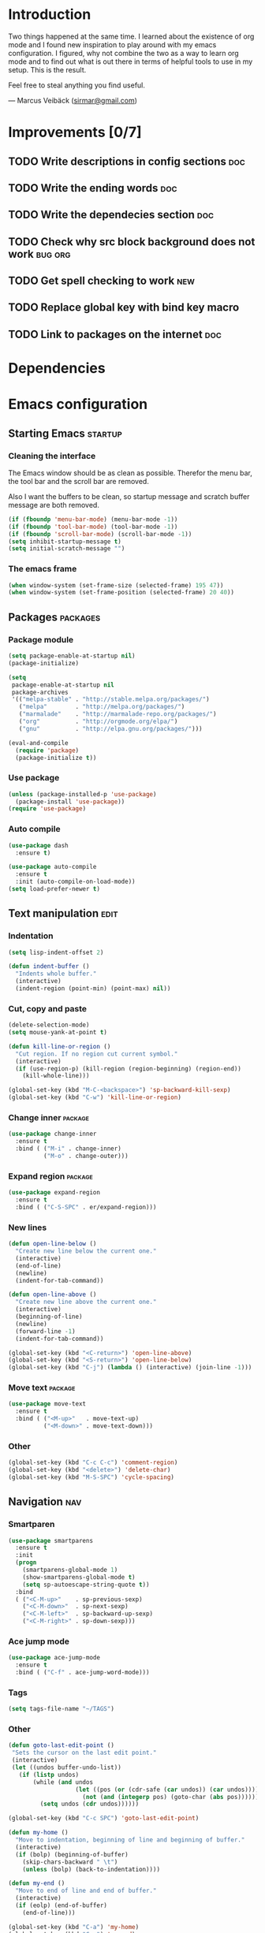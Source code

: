 * Introduction
Two things happened at the same time. I learned about the existence
of org mode and I found new inspiration to play around with my emacs
configuration. I figured, why not combine the two as a way to learn
org mode and to find out what is out there in terms of helpful tools
to use in my setup. This is the result.

Feel free to steal anything you find useful.

--- Marcus Veibäck ([[mailto:sirmar@gmail.com][sirmar@gmail.com]])

* Improvements [0/7]
** TODO Write descriptions in config sections                           :doc:
** TODO Write the ending words                                          :doc:
** TODO Write the dependecies section                                   :doc:
** TODO Check why src block background does not work                :bug:org:
** TODO Get spell checking to work                                      :new:
** TODO Replace global key with bind key macro
** TODO Link to packages on the internet                                :doc:

* Dependencies
* Emacs configuration
** Starting Emacs                                                  :startup:
*** Cleaning the interface
The Emacs window should be as clean as possible. Therefor the
menu bar, the tool bar and the scroll bar are removed.

Also I want the buffers to be clean, so startup message and
scratch buffer message are both removed.

#+BEGIN_SRC emacs-lisp
  (if (fboundp 'menu-bar-mode) (menu-bar-mode -1))
  (if (fboundp 'tool-bar-mode) (tool-bar-mode -1))
  (if (fboundp 'scroll-bar-mode) (scroll-bar-mode -1))
  (setq inhibit-startup-message t)
  (setq initial-scratch-message "")
#+END_SRC

*** The emacs frame
#+BEGIN_SRC emacs-lisp
  (when window-system (set-frame-size (selected-frame) 195 47))
  (when window-system (set-frame-position (selected-frame) 20 40))
#+END_SRC

** Packages                                                       :packages:
*** Package module
#+BEGIN_SRC emacs-lisp
  (setq package-enable-at-startup nil)
  (package-initialize)

  (setq
   package-enable-at-startup nil
   package-archives
   '(("melpa-stable" . "http://stable.melpa.org/packages/")
     ("melpa"        . "http://melpa.org/packages/")
     ("marmalade"    . "http://marmalade-repo.org/packages/")
     ("org"          . "http://orgmode.org/elpa/")
     ("gnu"          . "http://elpa.gnu.org/packages/")))

  (eval-and-compile
    (require 'package)
    (package-initialize t))
#+END_SRC

*** Use package
#+BEGIN_SRC emacs-lisp
  (unless (package-installed-p 'use-package)
    (package-install 'use-package))
  (require 'use-package)
#+END_SRC

*** Auto compile
#+BEGIN_SRC emacs-lisp
  (use-package dash
    :ensure t)

  (use-package auto-compile
    :ensure t
    :init (auto-compile-on-load-mode))
  (setq load-prefer-newer t)
#+END_SRC

** Text manipulation                                                  :edit:
*** Indentation
#+BEGIN_SRC emacs-lisp
  (setq lisp-indent-offset 2)

  (defun indent-buffer ()
    "Indents whole buffer."
    (interactive)
    (indent-region (point-min) (point-max) nil))
#+END_SRC

*** Cut, copy and paste

#+BEGIN_SRC emacs-lisp
  (delete-selection-mode)
  (setq mouse-yank-at-point t)

  (defun kill-line-or-region ()
    "Cut region. If no region cut current symbol."
    (interactive)
    (if (use-region-p) (kill-region (region-beginning) (region-end))
      (kill-whole-line)))

  (global-set-key (kbd "M-C-<backspace>") 'sp-backward-kill-sexp)
  (global-set-key (kbd "C-w") 'kill-line-or-region)
#+END_SRC

*** Change inner                                                  :package:
#+BEGIN_SRC emacs-lisp
  (use-package change-inner
    :ensure t
    :bind ( ("M-i" . change-inner)
            ("M-o" . change-outer)))
#+END_SRC

*** Expand region                                                 :package:
#+BEGIN_SRC emacs-lisp
  (use-package expand-region
    :ensure t
    :bind ( ("C-S-SPC" . er/expand-region)))
#+END_SRC

*** New lines
#+BEGIN_SRC emacs-lisp
  (defun open-line-below ()
    "Create new line below the current one."
    (interactive)
    (end-of-line)
    (newline)
    (indent-for-tab-command))

  (defun open-line-above ()
    "Create new line above the current one."
    (interactive)
    (beginning-of-line)
    (newline)
    (forward-line -1)
    (indent-for-tab-command))

  (global-set-key (kbd "<C-return>") 'open-line-above)
  (global-set-key (kbd "<S-return>") 'open-line-below)
  (global-set-key (kbd "C-j") (lambda () (interactive) (join-line -1)))
#+END_SRC

*** Move text                                                     :package:
#+BEGIN_SRC emacs-lisp
  (use-package move-text
    :ensure t
    :bind ( ("<M-up>"   . move-text-up)
            ("<M-down>" . move-text-down)))
#+END_SRC

*** Other
#+BEGIN_SRC emacs-lisp
  (global-set-key (kbd "C-c C-c") 'comment-region)
  (global-set-key (kbd "<delete>") 'delete-char)
  (global-set-key (kbd "M-S-SPC") 'cycle-spacing)
#+END_SRC

** Navigation                                                          :nav:
*** Smartparen
#+BEGIN_SRC emacs-lisp
  (use-package smartparens
    :ensure t
    :init
    (progn
      (smartparens-global-mode 1)
      (show-smartparens-global-mode t)
      (setq sp-autoescape-string-quote t))
    :bind
    ( ("<C-M-up>"    . sp-previous-sexp)
      ("<C-M-down>"  . sp-next-sexp)
      ("<C-M-left>"  . sp-backward-up-sexp)
      ("<C-M-right>" . sp-down-sexp)))
#+END_SRC

*** Ace jump mode
#+BEGIN_SRC emacs-lisp
  (use-package ace-jump-mode
    :ensure t
    :bind ( ("C-f" . ace-jump-word-mode)))
#+END_SRC

*** Tags
#+BEGIN_SRC emacs-lisp
  (setq tags-file-name "~/TAGS")
#+END_SRC

*** Other
 #+BEGIN_SRC emacs-lisp
   (defun goto-last-edit-point ()
    "Sets the cursor on the last edit point."
    (interactive)
    (let ((undos buffer-undo-list))
      (if (listp undos)
          (while (and undos
                      (let ((pos (or (cdr-safe (car undos)) (car undos))))
                        (not (and (integerp pos) (goto-char (abs pos))))))
            (setq undos (cdr undos))))))

   (global-set-key (kbd "C-c SPC") 'goto-last-edit-point)
 #+END_SRC

#+BEGIN_SRC emacs-lisp
  (defun my-home ()
    "Move to indentation, beginning of line and beginning of buffer."
    (interactive)
    (if (bolp) (beginning-of-buffer)
      (skip-chars-backward " \t")
      (unless (bolp) (back-to-indentation))))

  (defun my-end ()
    "Move to end of line and end of buffer."
    (interactive)
    (if (eolp) (end-of-buffer)
      (end-of-line)))

  (global-set-key (kbd "C-a") 'my-home)
  (global-set-key (kbd "C-e") 'my-end)
#+END_SRC

#+BEGIN_SRC emacs-lisp
  (global-set-key (kbd "<down>") 'next-logical-line)
  (global-set-key (kbd "<up>") 'previous-logical-line)
  (global-set-key (kbd "M-g") 'goto-line)
#+END_SRC

** Search and replace                                               :search:
*** Casing
#+BEGIN_SRC emacs-lisp
  (setq case-fold-search t)
  (setq case-replace t)
#+END_SRC

*** isearch
#+BEGIN_SRC emacs-lisp
  (global-set-key (kbd "C-s") 'isearch-forward-regexp)
  (global-set-key (kbd "C-r") 'isearch-backward-regexp)
#+END_SRC

*** Grep

#+BEGIN_SRC emacs-lisp
  (defun delete-grep-header ()
    "Hide grep command in grep buffer."
    (save-excursion
      (with-current-buffer grep-last-buffer
        (goto-line 4)
        (end-of-line)
        (narrow-to-region (point) (point-max)))))

  (defadvice grep (after delete-grep-header activate) (delete-grep-header))
  (defadvice rgrep (after delete-grep-header activate) (delete-grep-header))

  ;; (setq grep-find-template "find . <X> -type f <F> -print0 | xargs -n 100 -0 -e grep <C> -nH -E <R>")
  (add-hook 'next-error-hook 'recenter)

  ;; Ignore directories and files
  (eval-after-load "grep"
    '(progn
       (add-to-list 'grep-find-ignored-directories ".*")
       (add-to-list 'grep-find-ignored-files ".*")
       ))

  (global-set-key (kbd "C-c g") 'rgrep)
#+END_SRC

*** Smartscan
#+BEGIN_SRC emacs-lisp
  (use-package smartscan
    :ensure t
    :init
    (progn
      (smartscan-mode 1)
      (setq smartscan-symbol-selector "symbol"))
    :bind
    ( ("M-n" . smartscan-symbol-go-forward)
      ("M-p" . smartscan-symbol-go-backward)))
#+END_SRC

** Fuzzy matching                                                    :fuzzy:
*** Flx ido mode
#+BEGIN_SRC emacs-lisp
  (use-package flx-ido
    :ensure t
    :init
    (progn
      (ido-mode 1)
      (ido-everywhere 1)
      (flx-ido-mode 1)
      (setq ido-enable-flex-matching t)
      (setq ido-use-faces nil)))
#+END_SRC

*** Ido verticle mode
#+BEGIN_SRC emacs-lisp
  (use-package ido-vertical-mode
    :ensure t
    :init
    (progn
      (ido-vertical-mode)))
#+END_SRC

*** Smex
#+BEGIN_SRC emacs-lisp
  (use-package smex
    :ensure t
    :init
    (progn
      (smex-initialize))
    :bind
    ( ("M-x" . smex)))
#+END_SRC

** Completion                                                   :completion:
*** YaSnippet
#+BEGIN_SRC emacs-lisp
  (use-package yasnippet
    :ensure t
    :init
    (progn
      (yas-global-mode t)))
#+END_SRC

*** Auto Complete
#+BEGIN_SRC emacs-lisp
  (use-package auto-complete
    :ensure t
    :init
    (progn
      (ac-config-default)
      (setq ac-ignore-case nil)
      (setq ac-autos-tart nil)
      (ac-set-trigger-key "TAB")
      (setq ac-auto-show-menu 0.1)))
#+END_SRC

*** Jedi
#+BEGIN_SRC emacs-lisp
  (use-package jedi
    :ensure t
    :init
    (progn
      (add-hook 'python-mode-hook 'jedi:setup)
      (setq jedi:complete-on-dot t))
    :bind
    ( ("M-." . jedi:goto-definition)
      ("M-," . jedi:goto-definition-pop-marker)))
#+END_SRC

*** Hippie expand
#+BEGIN_SRC emacs-lisp
  (setq dabbrev-case-fold-search nil)
  (setq dabbrev-case-replace nil)

  (global-set-key (kbd "C-<tab>") 'hippie-expand)
  (define-key minibuffer-local-map (kbd "C-<tab>") 'hippie-expand)
#+END_SRC

** Projects                                                           :proj:
*** Projectile
#+BEGIN_SRC emacs-lisp
  (use-package projectile
    :ensure t
    :init
    (progn
      (projectile-global-mode))
    :bind
    ( ("C-x f" . projectile-find-file)
      ("C-x b" . projectile-switch-to-buffer)
      ("C-x s" . projectile-switch-project)
      ("C-x g" . projectile-grep)
      ("C-x q" . projectile-replace)
      ("C-x t" . projectile-toggle-between-implementation-and-test)))
#+END_SRC

** Buffers                                                         :buffers:
*** Fullframe
#+BEGIN_SRC emacs-lisp
  (use-package fullframe
    :ensure t
    :init
    (progn
      (fullframe magit-status magit-mode-quit-window)))
#+END_SRC

*** Standard windows
#+BEGIN_SRC emacs-lisp
  (defun config-buffers ()
    "Create three columns and a bottom grep buffer."
    (interactive)
    (setq w (selected-window))
    (split-window w 176 t)
    (setq w2 (split-window w 50))
    (split-window w 88 t)
    (generate-new-buffer "*grep*")
    (set-window-buffer w2 "*grep*"))

  (global-set-key (kbd "<f8>") 'config-buffers)
#+END_SRC

*** Ace window
#+BEGIN_SRC emacs-lisp
  (use-package ace-window
    :ensure t
    :bind
    ( ("C-." . ace-window)))
#+END_SRC

*** Other settings
#+BEGIN_SRC emacs-lisp
  (line-number-mode t)
  (column-number-mode t)
  (setq frame-title-format "%b")

  (global-set-key (kbd "C-x C-b") 'switch-to-buffer)
#+END_SRC

** Instant feedback                                               :feedback:
*** White space mode
#+BEGIN_SRC emacs-lisp
  (global-whitespace-mode t)
  (setq whitespace-line-column 100)
  (setq whitespace-style '(face empty tabs trailing lines-tail indentation::space))
  (add-hook 'before-save-hook 'sanitize-whitespace)
#+END_SRC

#+BEGIN_SRC emacs-lisp
  (defun sanitize-whitespace ()
    "Converts all tabs to spaces."
    (interactive)
    (save-excursion
      (goto-char (point-min))
      (while (re-search-forward "[ \t]+$" nil t)
        (replace-match "" nil nil))
      (untabify (point-min) (point-max))))
#+END_SRC

*** Flycheck
#+BEGIN_SRC emacs-lisp
  (use-package flycheck
    :ensure t
    :init
    (progn
      (add-hook 'python-mode-hook 'flycheck-mode)))
#+END_SRC

** Files                                                             :files:
*** Current buffer operations
#+BEGIN_SRC emacs-lisp
  (defun delete-current-buffer-file ()
    "Removes file connected to current buffer and kills buffer."
    (interactive)
    (let ((filename (buffer-file-name))
          (buffer (current-buffer))
          (name (buffer-name)))
      (if (not (and filename (file-exists-p filename)))
          (ido-kill-buffer)
        (when (yes-or-no-p "Are you sure you want to remove this file? ")
          (delete-file filename)
          (kill-buffer buffer)
          (message "File '%s' successfully removed" filename)))))

  (defun rename-current-buffer-file ()
    "Renames current buffer and file it is visiting."
    (interactive)
    (let ((name (buffer-name))
          (filename (buffer-file-name)))
      (if (not (and filename (file-exists-p filename)))
          (error "Buffer '%s' is not visiting a file!" name)
        (let ((new-name (read-file-name "New name: " filename)))
          (if (get-buffer new-name)
              (error "A buffer named '%s' already exists!" new-name)
            (rename-file filename new-name 1)
            (rename-buffer new-name)
            (set-visited-file-name new-name)
            (set-buffer-modified-p nil)
            (message "File '%s' successfully renamed to '%s'"
                     name (file-name-nondirectory new-name)))))))

  (global-set-key (kbd "C-x C-k") 'delete-current-buffer-file)
  (global-set-key (kbd "C-x C-r") 'rename-current-buffer-file)
#+END_SRC

** Building                                                       :building:
*** Debugging
*** Compiling
#+BEGIN_SRC emacs-lisp
  (setq compile-command "")

  (global-set-key (kbd "<f5>") 'compile)
  (global-set-key (kbd "<f6>") 'recompile)
  (global-set-key (kbd "<f7>") 'kill-compilation)
  (global-set-key (kbd "<f9>") 'previous-error)
  (global-set-key (kbd "<f10>") 'next-error)
#+END_SRC

*** Tests
** Source control                                                      :scm:
*** Magit
#+BEGIN_SRC emacs-lisp
  (use-package magit
    :ensure t
    :bind
    ( ("C-c s" . magit-status)
      ("C-c b" . magit-blame-mode)))
#+END_SRC

*** Ediff
#+BEGIN_SRC emacs-lisp
  (setq ediff-split-window-function (quote split-window-horizontally))
#+END_SRC

** Org mode                                                            :org:
*** Code blocks
#+BEGIN_SRC emacs-lisp
  (setq org-src-fontify-natively t)

  (defface org-block-begin-line
    '((t (:foreground "#111111" :background "#DDDDDD"))) "")
  (defface org-block
    '((t (:background "#EEEEEE"))) "")
  (defface org-block-background
    '((t (:background "#EEEEEE"))) "")
  (defface org-block-end-line
    '((t (:foreground "#111111" :background "#DDDDDD"))) "")
#+END_SRC

#+BEGIN_SRC emacs-lisp
  (setq org-structure-template-alist
        '(("s" "#+BEGIN_SRC ?\n\n#+END_SRC" "<src lang=\"?\">\n\n</src>")
          ("e" "#+BEGIN_EXAMPLE\n?\n#+END_EXAMPLE" "<example>\n?\n</example>")
          ("q" "#+BEGIN_QUOTE\n?\n#+END_QUOTE" "<quote>\n?\n</quote>")
          ("v" "#+BEGIN_VERSE\n?\n#+END_VERSE" "<verse>\n?\n</verse>")
          ("c" "#+BEGIN_COMMENT\n?\n#+END_COMMENT")
          ("p" "#+BEGIN_PRACTICE\n?\n#+END_PRACTICE")
          ("l" "#+BEGIN_SRC emacs-lisp\n?\n#+END_SRC" "<src lang=\"emacs-lisp\">\n?\n</src>")
          ("L" "#+LATEX: " "<literal style=\"latex\">?</literal>")
          ("h" "#+BEGIN_HTML\n?\n#+END_HTML" "<literal style=\"html\">\n?\n</literal>")
          ("H" "#+HTML: " "<literal style=\"html\">?</literal>")
          ("a" "#+BEGIN_ASCII\n?\n#+END_ASCII")
          ("A" "#+ASCII: ")
          ("i" "#+INDEX: ?" "#+index: ?")
          ("I" "#+INCLUDE %file ?" "<include file=%file markup=\"?\">")))
#+END_SRC

*** Tasks
#+BEGIN_SRC emacs-lisp
  (setq org-todo-keywords '((sequence "TODO" "DONE")))
  (setq org-log-done "time")
#+END_SRC

*** Capture
#+BEGIN_SRC emacs-lisp
  (add-hook 'org-mode-hook
            (lambda ()
              (setq org-default-notes-file (concat org-directory "/todo.org"))
              (define-key global-map "\C-cc" 'org-capture)
              ))
#+END_SRC

*** Indentation and wrapping
#+BEGIN_SRC emacs-lisp
  (setq org-startup-indented t)
  (setq org-startup-truncated nil)
#+END_SRC

** Misc
*** Discover
#+BEGIN_SRC emacs-lisp
  (use-package discover
    :ensure t
    :init
    (progn
      (global-discover-mode 1)))
#+END_SRC

*** Backup
#+BEGIN_SRC emacs-lisp
  (setq make-backup-files nil)
#+END_SRC

*** Yes and no
#+BEGIN_SRC emacs-lisp
  (defalias 'yes-or-no-p 'y-or-n-p)
#+END_SRC

*** Bindings
#+BEGIN_SRC emacs-lisp
  (global-set-key (kbd "<f12>") 'call-last-kbd-macro)
  (global-set-key (kbd "C-z") 'undo)
#+END_SRC

* History [7/7]
** DONE Rewrite config using use-package                                :new:
CLOSED: [2015-01-27 Tue 19:27]
** DONE Remove cask                                                    :cask:
CLOSED: [2015-01-27 Tue 19:26]
** DONE Create emacs-lisp source block template                         :org:
CLOSED: [2015-01-27 Tue 15:44]
** DONE Write introduction                                              :doc:
CLOSED: [2015-01-27 Tue 14:50]
** DONE Redo config as an org mode file                                 :doc:
CLOSED: [2015-01-27 Tue 14:50]
** DONE Change C-w to remove line when no region                       :edit:
CLOSED: [2015-01-27 Tue 14:50]
** DONE Remove M-k binding                                             :edit:
CLOSED: [2015-01-27 Tue 14:50]

* Ending words
